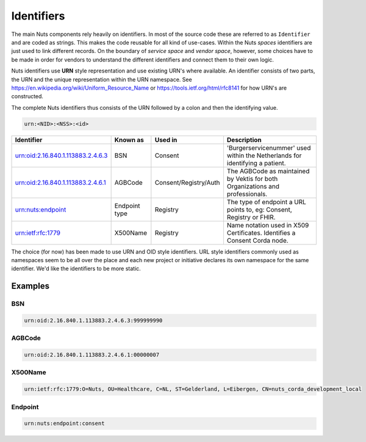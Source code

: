 Identifiers
===========

The main Nuts components rely heavily on identifiers. In most of the source code these are referred to as ``Identifier`` and are coded as strings.
This makes the code reusable for all kind of use-cases. Within the Nuts *spaces* identifiers are just used to link different records.
On the boundary of *service space* and *vendor space*, however, some choices have to be made in order for vendors to understand the different identifiers and connect them to their own logic.

Nuts identifiers use **URN** style representation and use existing URN's where available. An identifier consists of two parts, the URN and the unique representation within the URN namespace. See https://en.wikipedia.org/wiki/Uniform_Resource_Name or https://tools.ietf.org/html/rfc8141 for how URN's are constructed.

The complete Nuts identifiers thus consists of the URN followed by a colon and then the identifying value.

..  code-block::

    urn:<NID>:<NSS>:<id>

=====================================   ====================    =====================   ================================================================
Identifier                              Known as                Used in                 Description
=====================================   ====================    =====================   ================================================================
urn:oid:2.16.840.1.113883.2.4.6.3       BSN                     Consent                 'Burgerservicenummer' used within the Netherlands for identifying a patient.
urn:oid:2.16.840.1.113883.2.4.6.1       AGBCode                 Consent/Registry/Auth   The AGBCode as maintained by Vektis for both Organizations and professionals.
urn:nuts:endpoint                       Endpoint type           Registry                The type of endpoint a URL points to, eg: Consent, Registry or FHIR.
urn:ietf:rfc:1779                       X500Name                Registry                Name notation used in X509 Certificates. Identifies a Consent Corda node.
=====================================   ====================    =====================   ================================================================

The choice (for now) has been made to use URN and OID style identifiers.
URL style identifiers commonly used as namespaces seem to be all over the place and each new project or initiative declares its own namespace for the same identifier.
We'd like the identifiers to be more static.

Examples
--------

BSN
...
..  code-block::

    urn:oid:2.16.840.1.113883.2.4.6.3:999999990

AGBCode
.......
..  code-block::

    urn:oid:2.16.840.1.113883.2.4.6.1:00000007

X500Name
........
..  code-block::

    urn:ietf:rfc:1779:O=Nuts, OU=Healthcare, C=NL, ST=Gelderland, L=Eibergen, CN=nuts_corda_development_local

Endpoint
........
..  code-block::

    urn:nuts:endpoint:consent